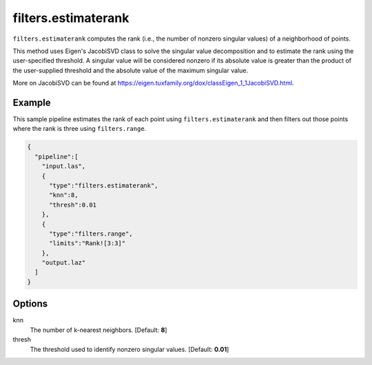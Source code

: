 .. _filters.estimaterank:

filters.estimaterank
===============================================================================

``filters.estimaterank`` computes the rank (i.e., the number of nonzero singular
values) of a neighborhood of points.

This method uses Eigen's JacobiSVD class to solve the singular value
decomposition and to estimate the rank using the user-specified threshold. A
singular value will be considered nonzero if its absolute value is greater than
the product of the user-supplied threshold and the absolute value of the maximum
singular value.

More on JacobiSVD can be found at
https://eigen.tuxfamily.org/dox/classEigen_1_1JacobiSVD.html.

Example
-------

This sample pipeline estimates the rank of each point using
``filters.estimaterank`` and then filters out those points where the rank is
three using ``filters.range``.

.. code-block:: json

    {
      "pipeline":[
        "input.las",
        {
          "type":"filters.estimaterank",
          "knn":8,
          "thresh":0.01
        },
        {
          "type":"filters.range",
          "limits":"Rank![3:3]"
        },
        "output.laz"
      ]
    }

Options
-------------------------------------------------------------------------------

knn
  The number of k-nearest neighbors. [Default: **8**]
  
thresh
  The threshold used to identify nonzero singular values. [Default: **0.01**]
